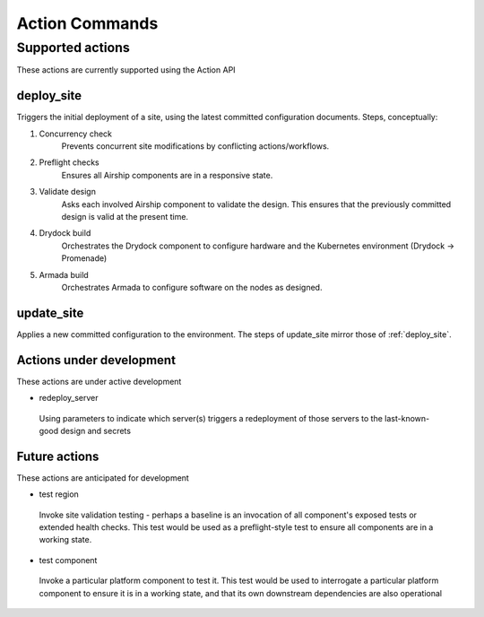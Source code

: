 ..
      Copyright 2017 AT&T Intellectual Property.
      All Rights Reserved.

      Licensed under the Apache License, Version 2.0 (the "License"); you may
      not use this file except in compliance with the License. You may obtain
      a copy of the License at

          http://www.apache.org/licenses/LICENSE-2.0

      Unless required by applicable law or agreed to in writing, software
      distributed under the License is distributed on an "AS IS" BASIS, WITHOUT
      WARRANTIES OR CONDITIONS OF ANY KIND, either express or implied. See the
      License for the specific language governing permissions and limitations
      under the License.

.. _shipyard_action_commands:

Action Commands
===============

Supported actions
-----------------

These actions are currently supported using the Action API

.. _deploy_site:

deploy_site
~~~~~~~~~~~

Triggers the initial deployment of a site, using the latest committed
configuration documents. Steps, conceptually:

#. Concurrency check
    Prevents concurrent site modifications by conflicting
    actions/workflows.
#. Preflight checks
    Ensures all Airship components are in a responsive state.
#. Validate design
    Asks each involved Airship component to validate the design. This ensures
    that the previously committed design is valid at the present time.
#. Drydock build
    Orchestrates the Drydock component to configure hardware and the
    Kubernetes environment (Drydock -> Promenade)
#. Armada build
    Orchestrates Armada to configure software on the nodes as designed.

.. _update_site:

update_site
~~~~~~~~~~~

Applies a new committed configuration to the environment. The steps of
update_site mirror those of :ref:`deploy_site`.

Actions under development
~~~~~~~~~~~~~~~~~~~~~~~~~

These actions are under active development

-  redeploy_server

  Using parameters to indicate which server(s) triggers a redeployment of those
  servers to the last-known-good design and secrets

Future actions
~~~~~~~~~~~~~~

These actions are anticipated for development

-  test region

  Invoke site validation testing - perhaps a baseline is an invocation of all
  component's exposed tests or extended health checks. This test would be used
  as a preflight-style test to ensure all components are in a working state.

-  test component

  Invoke a particular platform component to test it. This test would be
  used to interrogate a particular platform component to ensure it is in a
  working state, and that its own downstream dependencies are also
  operational
